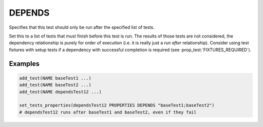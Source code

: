 DEPENDS
-------

Specifies that this test should only be run after the specified list of tests.

Set this to a list of tests that must finish before this test is run. The
results of those tests are not considered, the dependency relationship is
purely for order of execution (i.e. it is really just a *run after*
relationship). Consider using test fixtures with setup tests if a dependency
with successful completion is required (see :prop_test:`FIXTURES_REQUIRED`).

Examples
~~~~~~~~

.. code-block:: cmake

  add_test(NAME baseTest1 ...)
  add_test(NAME baseTest2 ...)
  add_test(NAME dependsTest12 ...)

  set_tests_properties(dependsTest12 PROPERTIES DEPENDS "baseTest1;baseTest2")
  # dependsTest12 runs after baseTest1 and baseTest2, even if they fail

